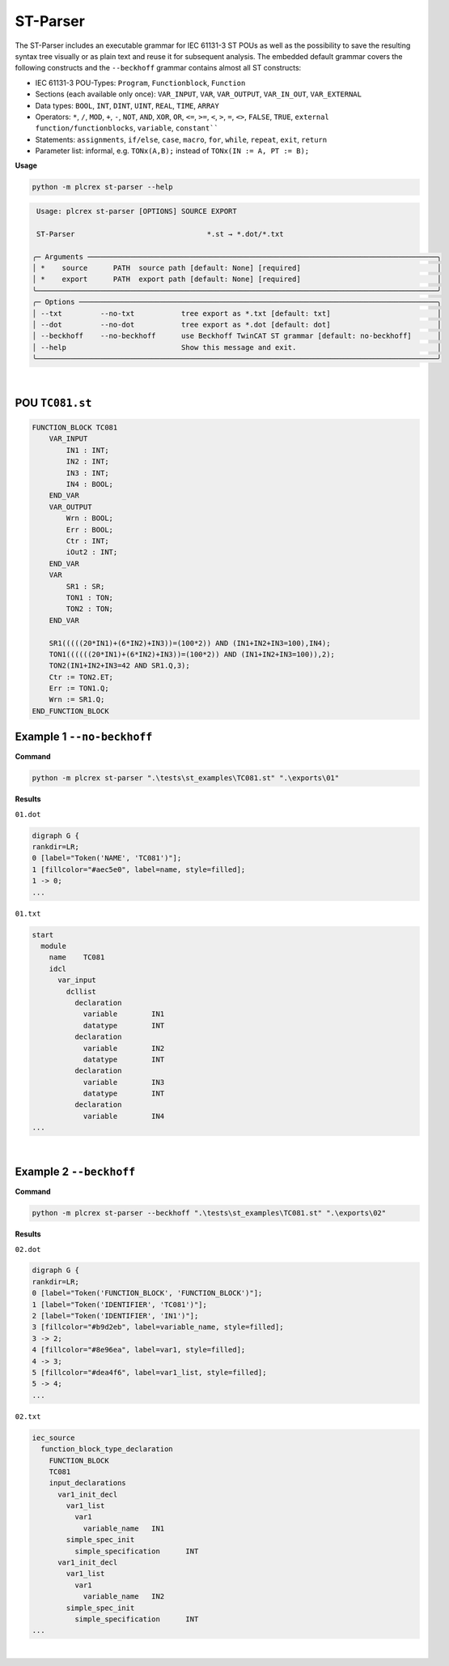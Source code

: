 ST-Parser
=========

.. st-parser:

The ST-Parser includes an executable grammar for IEC 61131-3 ST POUs as well as the possibility to save the
resulting syntax tree visually or as plain text and reuse it for subsequent analysis. The embedded default grammar covers the following constructs and the ``--beckhoff`` grammar contains almost all ST constructs:

* IEC 61131-3 POU-Types: ``Program``, ``Functionblock``, ``Function``
* Sections (each available only once): ``VAR_INPUT``, ``VAR``, ``VAR_OUTPUT``, ``VAR_IN_OUT``, ``VAR_EXTERNAL``
* Data types: ``BOOL``, ``INT``, ``DINT``, ``UINT``, ``REAL``, ``TIME``, ``ARRAY``
* Operators: ``*``, ``/``, ``MOD``, ``+``, ``-``, ``NOT``, ``AND``, ``XOR``, ``OR``, ``<=``, ``>=``, ``<``, ``>``, ``=``, ``<>``, ``FALSE``, ``TRUE``, ``external function/functionblocks``, ``variable``, ``constant````
* Statements: ``assignments``, ``if/else``, ``case``, ``macro``, ``for``, ``while``, ``repeat``, ``exit``, ``return``
* Parameter list: informal, e.g. ``TONx(A,B);`` instead of ``TONx(IN := A, PT := B);``


**Usage**

.. code-block:: console

    python -m plcrex st-parser --help


.. code:: console

         Usage: plcrex st-parser [OPTIONS] SOURCE EXPORT

         ST-Parser                               *.st → *.dot/*.txt

        ╭─ Arguments ──────────────────────────────────────────────────────────────────────────────────╮
        │ *    source      PATH  source path [default: None] [required]                                │
        │ *    export      PATH  export path [default: None] [required]                                │
        ╰──────────────────────────────────────────────────────────────────────────────────────────────╯
        ╭─ Options ────────────────────────────────────────────────────────────────────────────────────╮
        │ --txt         --no-txt           tree export as *.txt [default: txt]                         │
        │ --dot         --no-dot           tree export as *.dot [default: dot]                         │
        │ --beckhoff    --no-beckhoff      use Beckhoff TwinCAT ST grammar [default: no-beckhoff]      │
        │ --help                           Show this message and exit.                                 │
        ╰──────────────────────────────────────────────────────────────────────────────────────────────╯


..
    .. figure:: ../fig/st_parser_demo.png
        :align: center
        :width: 600px

|

POU ``TC081.st``
----------------

.. code-block:: console

    FUNCTION_BLOCK TC081
        VAR_INPUT
            IN1 : INT;
            IN2 : INT;
            IN3 : INT;
            IN4 : BOOL;
        END_VAR
        VAR_OUTPUT
            Wrn : BOOL;
            Err : BOOL;
            Ctr : INT;
            iOut2 : INT;
        END_VAR
        VAR
            SR1 : SR;
            TON1 : TON;
            TON2 : TON;
        END_VAR

        SR1(((((20*IN1)+(6*IN2)+IN3))=(100*2)) AND (IN1+IN2+IN3=100),IN4);
        TON1((((((20*IN1)+(6*IN2)+IN3))=(100*2)) AND (IN1+IN2+IN3=100)),2);
        TON2(IN1+IN2+IN3=42 AND SR1.Q,3);
        Ctr := TON2.ET;
        Err := TON1.Q;
        Wrn := SR1.Q;
    END_FUNCTION_BLOCK


Example 1 ``--no-beckhoff``
---------------------------

**Command**

.. code-block:: console

    python -m plcrex st-parser ".\tests\st_examples\TC081.st" ".\exports\01"

**Results**

``01.dot``

.. code-block:: console

    digraph G {
    rankdir=LR;
    0 [label="Token('NAME', 'TC081')"];
    1 [fillcolor="#aec5e0", label=name, style=filled];
    1 -> 0;
    ...

``01.txt``

.. code-block:: console

    start
      module
        name	TC081
        idcl
          var_input
            dcllist
              declaration
                variable	IN1
                datatype	INT
              declaration
                variable	IN2
                datatype	INT
              declaration
                variable	IN3
                datatype	INT
              declaration
                variable	IN4
    ...

.. figure:: ../fig/TC081_AST.png
    :align: center
    :width: 600px

|

Example 2 ``--beckhoff``
---------------------------

**Command**

.. code-block:: console

    python -m plcrex st-parser --beckhoff ".\tests\st_examples\TC081.st" ".\exports\02"

**Results**

``02.dot``

.. code-block:: console

    digraph G {
    rankdir=LR;
    0 [label="Token('FUNCTION_BLOCK', 'FUNCTION_BLOCK')"];
    1 [label="Token('IDENTIFIER', 'TC081')"];
    2 [label="Token('IDENTIFIER', 'IN1')"];
    3 [fillcolor="#b9d2eb", label=variable_name, style=filled];
    3 -> 2;
    4 [fillcolor="#8e96ea", label=var1, style=filled];
    4 -> 3;
    5 [fillcolor="#dea4f6", label=var1_list, style=filled];
    5 -> 4;
    ...

``02.txt``

.. code-block:: console

    iec_source
      function_block_type_declaration
        FUNCTION_BLOCK
        TC081
        input_declarations
          var1_init_decl
            var1_list
              var1
                variable_name	IN1
            simple_spec_init
              simple_specification	INT
          var1_init_decl
            var1_list
              var1
                variable_name	IN2
            simple_spec_init
              simple_specification	INT
    ...

.. figure:: ../fig/TC081_AST3.png
    :align: center
    :width: 600px

|